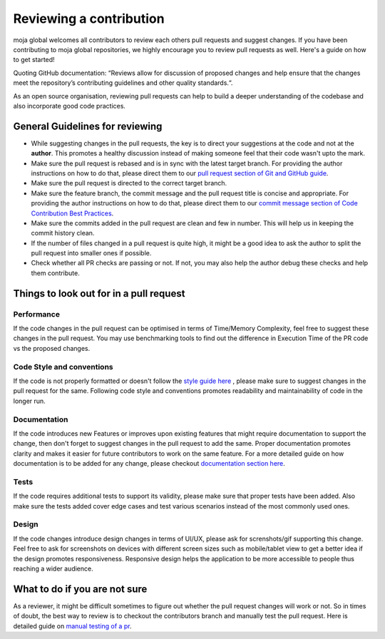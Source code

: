 .. _DeveloperWorkflow:

Reviewing a contribution
########################

moja global welcomes all contributors to review each others pull requests and suggest changes. If you have been contributing to moja global repositories, we highly encourage you to review pull requests as well.
Here's a guide on how to get started!

Quoting GitHub documentation: “Reviews allow for discussion of proposed changes and help ensure that the changes meet the repository’s contributing guidelines and other quality standards.“.

As an open source organisation, reviewing pull requests can help to build a deeper understanding of the codebase and also incorporate good code practices.

General Guidelines for reviewing
--------------------------------

* While suggesting changes in the pull requests, the key is to direct your suggestions at the code and not at the **author**. This promotes a healthy discussion instead of making someone feel that their code wasn't upto the mark.
* Make sure the pull request is rebased and is in sync with the latest target branch. For providing the author instructions on how to do that, please direct them to our `pull request section of Git and GitHub guide <../DevelopmentSetup/git_and_github_guide.html#make-a-contribution>`_.
* Make sure the pull request is directed to the correct target branch.
* Make sure the feature branch, the commit message and the pull request title is concise and appropriate. For providing the author instructions on how to do that, please direct them to our `commit message section of Code Contribution Best Practices <../contributing/code_contribution_best_practices.html#commit-message-guidelines>`_.
* Make sure the commits added in the pull request are clean and few in number. This will help us in keeping the commit history clean.
* If the number of files changed in a pull request is quite high, it might be a good idea to ask the author to split the pull request into smaller ones if possible.
* Check whether all PR checks are passing or not. If not, you may also help the author debug these checks and help them contribute.

Things to look out for in a pull request
----------------------------------------

Performance
===========

If the code changes in the pull request can be optimised in terms of Time/Memory Complexity, feel free to suggest these changes in the pull request.
You may use benchmarking tools to find out the difference in Execution Time of the PR code vs the proposed changes.

Code Style and conventions
==========================

If the code is not properly formatted or doesn't follow the `style guide here <../contributing/code_contribution_best_practices.html#code-style-conventions>`_ , please make sure to suggest changes in the pull request for the same.
Following code style and conventions promotes readability and maintainability of code in the longer run.

Documentation
=============

If the code introduces new Features or improves upon existing features that might require documentation to support the change, then don't forget to suggest changes in the pull request to add the same.
Proper documentation promotes clarity and makes it easier for future contributors to work on the same feature. For a more detailed guide on how documentation is to be added for any change, please checkout `documentation section here <../contributing/code_contribution_best_practices.html#code-style-conventions>`_.

Tests
=====

If the code requires additional tests to support its validity, please make sure that proper tests have been added. Also make sure the tests added cover edge cases and test various scenarios instead of the most commonly used ones.

Design
======

If the code changes introduce design changes in terms of UI/UX, please ask for screnshots/gif supporting this change. Feel free to ask for screenshots on devices with different screen sizes such as mobile/tablet view to get a better idea if the design promotes responsiveness.
Responsive design helps the application to be more accessible to people thus reaching a wider audience.

What to do if you are not sure
------------------------------

As a reviewer, it might be difficult sometimes to figure out whether the pull request changes will work or not. So in times of doubt, the best way to review is to checkout the contributors branch and manually test the pull request.
Here is detailed guide on `manual testing of a pr <manual_testing_pr.html>`_.
